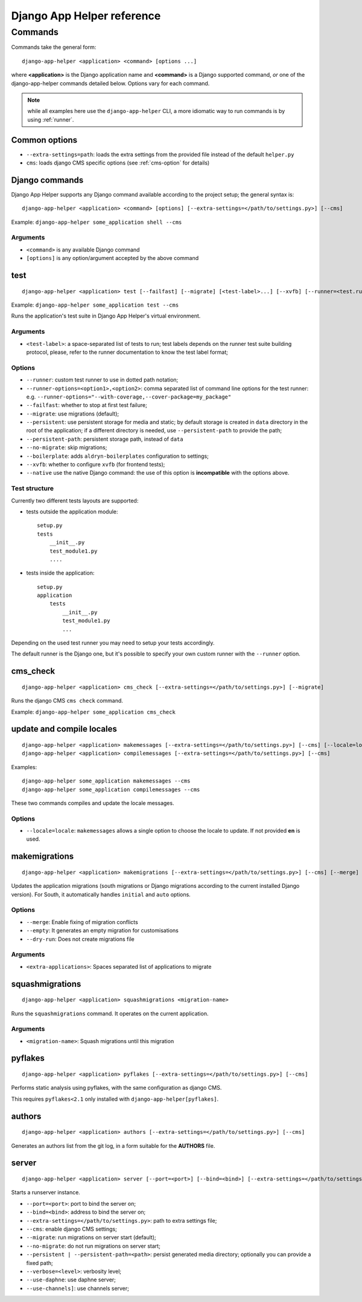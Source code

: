 ###########################
Django App Helper reference
###########################

*********************************
Commands
*********************************

Commands take the general form::

    django-app-helper <application> <command> [options ...]

where **<application>** is the Django application name and **<command>** is a Django supported
command, *or* one of the django-app-helper commands detailed below. Options vary for each command.

.. note:: while all examples here use the ``django-app-helper`` CLI, a more idiomatic way to run commands is by using
          :ref:`runner`.


Common options
==============

* ``--extra-settings=path``: loads the extra settings from the provided file instead of the
  default ``helper.py``
* ``cms``: loads django CMS specific options (see :ref:`cms-option` for details)


Django commands
===============

Django App Helper supports any Django command available according to the project setup; the
general syntax is::

    django-app-helper <application> <command> [options] [--extra-settings=</path/to/settings.py>] [--cms]

Example: ``django-app-helper some_application shell --cms``

Arguments
---------

* ``<command>`` is any available Django command
* ``[options]`` is any option/argument accepted by the above command



test
====

::

    django-app-helper <application> test [--failfast] [--migrate] [<test-label>...] [--xvfb] [--runner=<test.runner.class>] [--extra-settings=</path/to/settings.py>] [--cms] [--simple-runner] [--runner-options=<option1>,<option2>]

Example: ``django-app-helper some_application test --cms``

Runs the application's test suite in Django App Helper's virtual environment.

Arguments
---------

* ``<test-label>``: a space-separated list of tests to run; test labels depends on the runner
  test suite building protocol, please, refer to the runner documentation to know the
  test label format;

Options
-------

* ``--runner``: custom test runner to use in dotted path notation;
* ``--runner-options=<option1>,<option2>``: comma separated list of command
  line options for the test runner: e.g. ``--runner-options="--with-coverage,--cover-package=my_package"``
* ``--failfast``: whether to stop at first test failure;
* ``--migrate``: use migrations (default);
* ``--persistent``: use persistent storage for media and static; by default  storage is created
  in ``data`` directory in the root of the application; if a different
  directory is needed, use ``--persistent-path`` to provide the path;
* ``--persistent-path``: persistent storage path, instead of ``data``
* ``--no-migrate``: skip migrations;
* ``--boilerplate``: adds ``aldryn-boilerplates`` configuration to settings;
* ``--xvfb``: whether to configure ``xvfb`` (for frontend tests);
* ``--native`` use the native Django command: the use of this option is **incompatible** with
  the options above.

Test structure
--------------

Currently two different tests layouts are supported:

* tests outside the application module::

    setup.py
    tests
        __init__.py
        test_module1.py
        ....

* tests inside the application::

    setup.py
    application
        tests
            __init__.py
            test_module1.py
            ...

Depending on the used test runner you may need to setup your tests accordingly.

The default runner is the Django one, but it's possible to specify your own custom runner with the ``--runner`` option.


cms_check
=========

::

    django-app-helper <application> cms_check [--extra-settings=</path/to/settings.py>] [--migrate]

Runs the django CMS ``cms check`` command.

Example: ``django-app-helper some_application cms_check``

update and compile locales
==========================

::

    django-app-helper <application> makemessages [--extra-settings=</path/to/settings.py>] [--cms] [--locale=locale]
    django-app-helper <application> compilemessages [--extra-settings=</path/to/settings.py>] [--cms]

Examples::

    django-app-helper some_application makemessages --cms
    django-app-helper some_application compilemessages --cms

These two commands compiles and update the locale messages.

Options
-------

* ``--locale=locale``: ``makemessages`` allows a single option to choose the locale to update.
  If not provided **en** is used.

makemigrations
==============

::

    django-app-helper <application> makemigrations [--extra-settings=</path/to/settings.py>] [--cms] [--merge] [--dry-run] [--empty] [<extra-applications>...]

Updates the application migrations (south migrations or Django migrations
according to the current installed Django version). For South, it automatically
handles ``initial`` and ``auto`` options.

Options
-------

* ``--merge``: Enable fixing of migration conflicts
* ``--empty``: It generates an empty migration for customisations
* ``--dry-run``: Does not create migrations file

Arguments
---------

* ``<extra-applications>``: Spaces separated list of applications to migrate

squashmigrations
================

::

    django-app-helper <application> squashmigrations <migration-name>


Runs the ``squashmigrations`` command. It operates on the current application.

Arguments
---------

* ``<migration-name>``: Squash migrations until this migration

pyflakes
========

::

    django-app-helper <application> pyflakes [--extra-settings=</path/to/settings.py>] [--cms]

Performs static analysis using pyflakes, with the same configuration as django CMS.

This requires ``pyflakes<2.1`` only installed with ``django-app-helper[pyflakes]``.

authors
=======

::

    django-app-helper <application> authors [--extra-settings=</path/to/settings.py>] [--cms]

Generates an authors list from the git log, in a form suitable for the **AUTHORS** file.

server
======

::

    django-app-helper <application> server [--port=<port>] [--bind=<bind>] [--extra-settings=</path/to/settings.py>] [--cms] [--boilerplate] [--migrate] [--no-migrate] [--persistent | --persistent-path=<path>] [--verbose=<level>] [--use-daphne] [--use-channels]

Starts a runserver instance.

* ``--port=<port>``: port to bind the server on;
* ``--bind=<bind>``: address to bind the server on;
* ``--extra-settings=</path/to/settings.py>``: path to extra settings file;
* ``--cms``: enable django CMS settings;
* ``--migrate``: run migrations on server start (default);
* ``--no-migrate``: do not run migrations on server start;
* ``--persistent | --persistent-path=<path>``: persist generated media directory; optionally you can provide a fixed path;
* ``--verbose=<level>``: verbosity level;
* ``--use-daphne``: use daphne server;
* ``--use-channels]``: use channels server;
